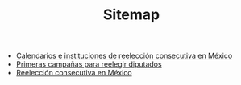 #+TITLE: Sitemap

   + [[file:txtInstituciones.org][Calendarios e instituciones de reelección consecutiva en México]]
   + [[file:txtResenhaCoahuila.org][Primeras campañas para reelegir diputados]]
   + [[file:index.org][Reelección consecutiva en México]]
